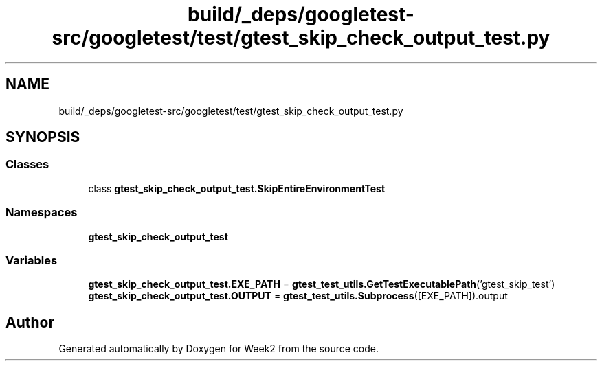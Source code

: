 .TH "build/_deps/googletest-src/googletest/test/gtest_skip_check_output_test.py" 3 "Tue Sep 12 2023" "Week2" \" -*- nroff -*-
.ad l
.nh
.SH NAME
build/_deps/googletest-src/googletest/test/gtest_skip_check_output_test.py
.SH SYNOPSIS
.br
.PP
.SS "Classes"

.in +1c
.ti -1c
.RI "class \fBgtest_skip_check_output_test\&.SkipEntireEnvironmentTest\fP"
.br
.in -1c
.SS "Namespaces"

.in +1c
.ti -1c
.RI " \fBgtest_skip_check_output_test\fP"
.br
.in -1c
.SS "Variables"

.in +1c
.ti -1c
.RI "\fBgtest_skip_check_output_test\&.EXE_PATH\fP = \fBgtest_test_utils\&.GetTestExecutablePath\fP('gtest_skip_test')"
.br
.ti -1c
.RI "\fBgtest_skip_check_output_test\&.OUTPUT\fP = \fBgtest_test_utils\&.Subprocess\fP([EXE_PATH])\&.output"
.br
.in -1c
.SH "Author"
.PP 
Generated automatically by Doxygen for Week2 from the source code\&.
